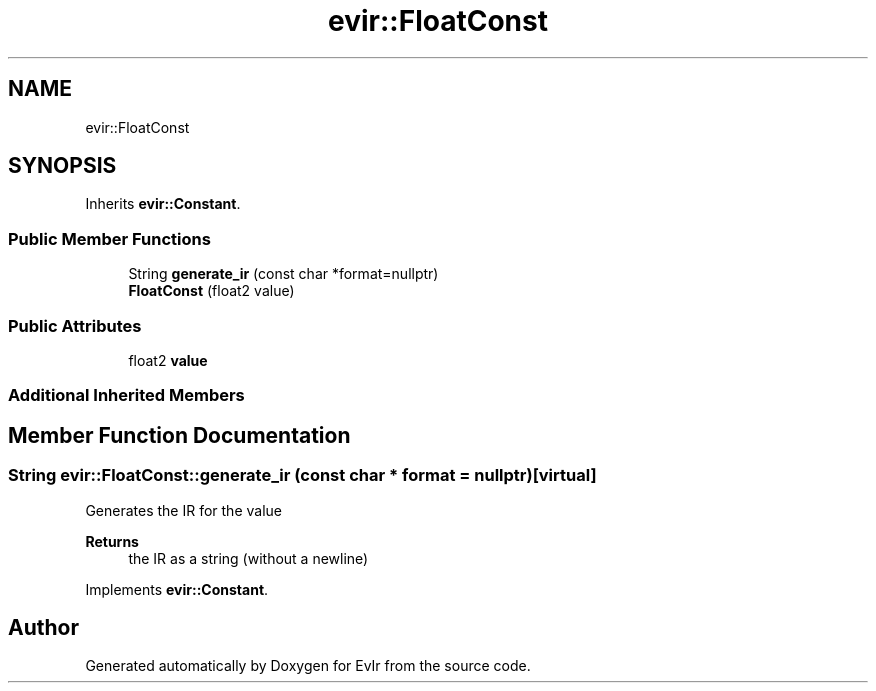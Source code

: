 .TH "evir::FloatConst" 3 "Tue Apr 12 2022" "Version 0.0.1" "EvIr" \" -*- nroff -*-
.ad l
.nh
.SH NAME
evir::FloatConst
.SH SYNOPSIS
.br
.PP
.PP
Inherits \fBevir::Constant\fP\&.
.SS "Public Member Functions"

.in +1c
.ti -1c
.RI "String \fBgenerate_ir\fP (const char *format=nullptr)"
.br
.ti -1c
.RI "\fBFloatConst\fP (float2 value)"
.br
.in -1c
.SS "Public Attributes"

.in +1c
.ti -1c
.RI "float2 \fBvalue\fP"
.br
.in -1c
.SS "Additional Inherited Members"
.SH "Member Function Documentation"
.PP 
.SS "String evir::FloatConst::generate_ir (const char * format = \fCnullptr\fP)\fC [virtual]\fP"
Generates the IR for the value 
.PP
\fBReturns\fP
.RS 4
the IR as a string (without a newline) 
.RE
.PP

.PP
Implements \fBevir::Constant\fP\&.

.SH "Author"
.PP 
Generated automatically by Doxygen for EvIr from the source code\&.
